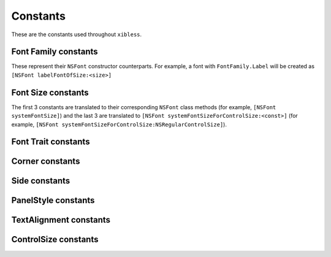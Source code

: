 Constants
=========

These are the constants used throughout ``xibless``.

.. _font-family:

Font Family constants
---------------------

These represent their ``NSFont`` constructor counterparts. For example, a font with
``FontFamily.Label`` will be created as ``[NSFont labelFontOfSize:<size>]``

.. data:: FontFamily.System
.. data:: FontFamily.Label
.. data:: FontFamily.Menu
.. data:: FontFamily.Menubar
.. data:: FontFamily.Message
.. data:: FontFamily.Palette
.. data:: FontFamily.Titlebar
.. data:: FontFamily.Tooltips

.. _font-size:

Font Size constants
-------------------

The first 3 constants are translated to their corresponding ``NSFont`` class methods (for example,
``[NSFont systemFontSize]``) and the last 3 are translated to
``[NSFont systemFontSizeForControlSize:<const>]`` (for example, 
``[NSFont systemFontSizeForControlSize:NSRegularControlSize]``).

.. data:: FontSize.System
.. data:: FontSize.SmallSystem
.. data:: FontSize.Label
.. data:: FontSize.RegularControl
.. data:: FontSize.SmallControl
.. data:: FontSize.MiniControl

.. _font-trait:

Font Trait constants
--------------------

.. data:: FontTrait.Bold
.. data:: FontTrait.Italic

.. _corner-constants:

Corner constants
----------------

.. data:: Pack.UpperLeft
.. data:: Pack.UpperRight
.. data:: Pack.LowerLeft
.. data:: Pack.LowerRight

.. _side-constants:

Side constants
----------------

.. data:: Pack.Left
.. data:: Pack.Right
.. data:: Pack.Above
.. data:: Pack.Below

.. _panel-style-constants:

PanelStyle constants
--------------------

.. data:: PanelStyle.Regular
.. data:: PanelStyle.Utility
.. data:: PanelStyle.HUD

.. _text-alignment-constants:

TextAlignment constants
-----------------------

.. data:: TextAlignment.Left
.. data:: TextAlignment.Right
.. data:: TextAlignment.Center
.. data:: TextAlignment.Justified
.. data:: TextAlignment.Natural

.. _control-size-consts:

ControlSize constants
---------------------

.. data:: ControlSize.Regular
.. data:: ControlSize.Small
.. data:: ControlSize.Mini
